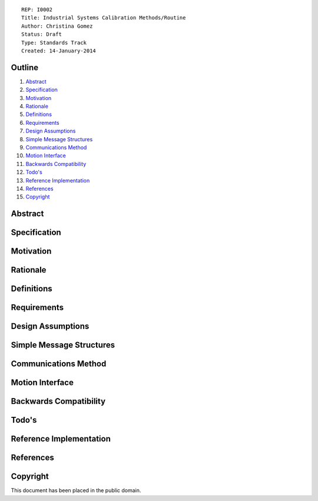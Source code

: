 ::
    
    REP: I0002
    Title: Industrial Systems Calibration Methods/Routine
    Author: Christina Gomez
    Status: Draft
    Type: Standards Track
    Created: 14-January-2014

Outline
=======

#. Abstract_
#. Specification_
#. Motivation_
#. Rationale_
#. Definitions_
#. Requirements_
#. `Design Assumptions`_
#. `Simple Message Structures`_
#. `Communications Method`_
#. `Motion Interface`_
#. `Backwards Compatibility`_
#. `Todo's`_
#. `Reference Implementation`_
#. References_
#. Copyright_


Abstract
========

Specification
=========

Motivation
==========

Rationale
==========

Definitions
=========


Requirements
=========
 
Design Assumptions
========= 
 
Simple Message Structures
=========

Communications Method
========

Motion Interface
=========
 
Backwards Compatibility
=========

Todo's
=========
 
Reference Implementation
==========
 
References
==========
Copyright
=========

This document has been placed in the public domain.

 
..
   Local Variables:
   mode: indented-text
   indent-tabs-mode: nil
   sentence-end-double-space: t
   fill-column: 70
   coding: utf-8
   End:
